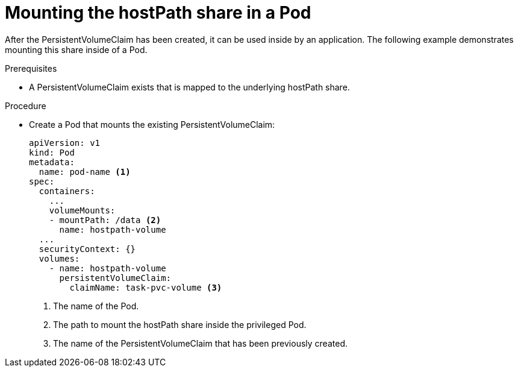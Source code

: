 // Module included in the following assemblies:
//
// * storage/persistent-storage/persistent-storage-hostpath.adoc

[id="persistent-storage-hostpath-pod_{context}"]
= Mounting the hostPath share in a Pod

After the PersistentVolumeClaim has been created, it can be used inside by an application. The following example demonstrates mounting this share inside of a Pod.

.Prerequisites
* A PersistentVolumeClaim exists that is mapped to the underlying hostPath share.

.Procedure

* Create a Pod that mounts the existing PersistentVolumeClaim:
+
[source,yaml]
----
apiVersion: v1
kind: Pod
metadata:
  name: pod-name <1>
spec:
  containers:
    ...
    volumeMounts:
    - mountPath: /data <2>
      name: hostpath-volume
  ...
  securityContext: {}
  volumes:
    - name: hostpath-volume
      persistentVolumeClaim:
        claimName: task-pvc-volume <3>
----
<1> The name of the Pod.
<2> The path to mount the hostPath share inside the privileged Pod.
<3> The name of the PersistentVolumeClaim that has been previously created.
